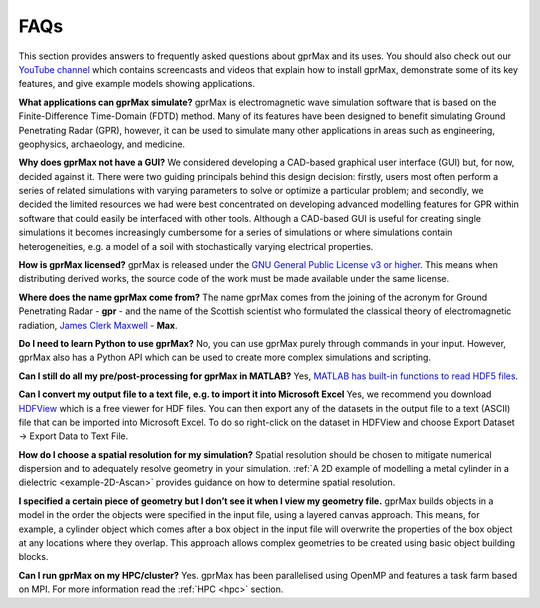 ****
FAQs
****

This section provides answers to frequently asked questions about gprMax and its uses. You should also check out our `YouTube channel <https://www.youtube.com/@Gprmax>`_ which contains screencasts and videos that explain how to install gprMax, demonstrate some of its key features, and give example models showing applications.

**What applications can gprMax simulate?**
gprMax is electromagnetic wave simulation software that is based on the Finite-Difference Time-Domain (FDTD) method. Many of its features have been designed to benefit simulating Ground Penetrating Radar (GPR), however, it can be used to simulate many other applications in areas such as engineering, geophysics, archaeology, and medicine.

**Why does gprMax not have a GUI?**
We considered developing a CAD-based graphical user interface (GUI) but, for now, decided against it. There were two guiding principals behind this design decision: firstly, users most often perform a series of related simulations with varying parameters to solve or optimize a particular problem; and secondly, we decided the limited resources we had were best concentrated on developing advanced modelling features for GPR within software that could easily be interfaced with other tools. Although a CAD-based GUI is useful for creating single simulations it becomes increasingly cumbersome for a series of simulations or where simulations contain heterogeneities, e.g. a model of a soil with stochastically varying electrical properties.

**How is gprMax licensed?**
gprMax is released under the `GNU General Public License v3 or higher <http://www.gnu.org/copyleft/gpl.html>`_. This means when distributing derived works, the source code of the work must be made available under the same license.

**Where does the name gprMax come from?**
The name gprMax comes from the joining of the acronym for Ground Penetrating Radar - **gpr** - and the name of the Scottish scientist who formulated the classical theory of electromagnetic radiation, `James Clerk Maxwell <https://en.wikipedia.org/wiki/James_Clerk_Maxwell>`_ - **Max**.

**Do I need to learn Python to use gprMax?**
No, you can use gprMax purely through commands in your input. However, gprMax also has a Python API which can be used to create more complex simulations and scripting.

**Can I still do all my pre/post-processing for gprMax in MATLAB?**
Yes, `MATLAB has built-in functions to read HDF5 files <http://uk.mathworks.com/help/matlab/high-level-functions.html>`_.

**Can I convert my output file to a text file, e.g. to import it into Microsoft Excel**
Yes, we recommend you download `HDFView <https://support.hdfgroup.org/products/java/hdfview/>`_ which is a free viewer for HDF files. You can then export any of the datasets in the output file to a text (ASCII) file that can be imported into Microsoft Excel. To do so right-click on the dataset in HDFView and choose Export Dataset -> Export Data to Text File.

**How do I choose a spatial resolution for my simulation?**
Spatial resolution should be chosen to mitigate numerical dispersion and to adequately resolve geometry in your simulation. :ref:`A 2D example of modelling a metal cylinder in a dielectric <example-2D-Ascan>` provides guidance on how to determine spatial resolution.

**I specified a certain piece of geometry but I don’t see it when I view my geometry file.**
gprMax builds objects in a model in the order the objects were specified in the input file, using a layered canvas approach. This means, for example, a cylinder object which comes after a box object in the input file will overwrite the properties of the box object at any locations where they overlap. This approach allows complex geometries to be created using basic object building blocks.

**Can I run gprMax on my HPC/cluster?**
Yes. gprMax has been parallelised using OpenMP and features a task farm based on MPI. For more information read the :ref:`HPC <hpc>` section.
